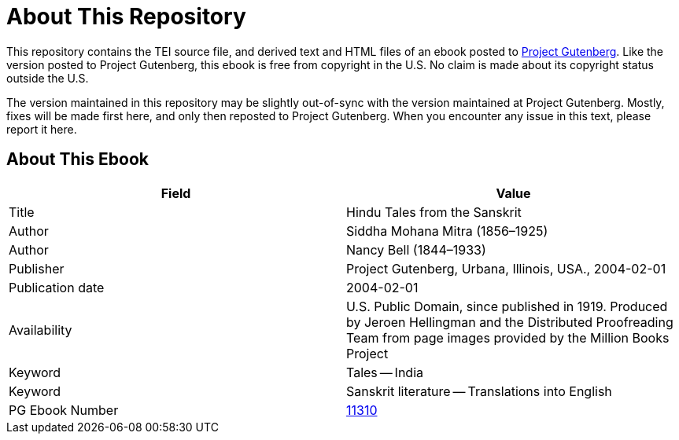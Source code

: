 = About This Repository

This repository contains the TEI source file, and derived text and HTML files of an ebook posted to https://www.gutenberg.org/[Project Gutenberg]. Like the version posted to Project Gutenberg, this ebook is free from copyright in the U.S. No claim is made about its copyright status outside the U.S.

The version maintained in this repository may be slightly out-of-sync with the version maintained at Project Gutenberg. Mostly, fixes will be made first here, and only then reposted to Project Gutenberg. When you encounter any issue in this text, please report it here.

== About This Ebook

|===
|Field |Value

|Title |Hindu Tales from the Sanskrit
|Author |Siddha Mohana Mitra (1856–1925)
|Author |Nancy Bell (1844–1933)
|Publisher |Project Gutenberg, Urbana, Illinois, USA., 2004-02-01
|Publication date |2004-02-01
|Availability |U.S. Public Domain, since published in 1919. Produced by Jeroen Hellingman and the Distributed Proofreading Team from page images provided by the Million Books Project
|Keyword |Tales -- India
|Keyword |Sanskrit literature -- Translations into English
|PG Ebook Number |https://www.gutenberg.org/ebooks/11310[11310]
|===
